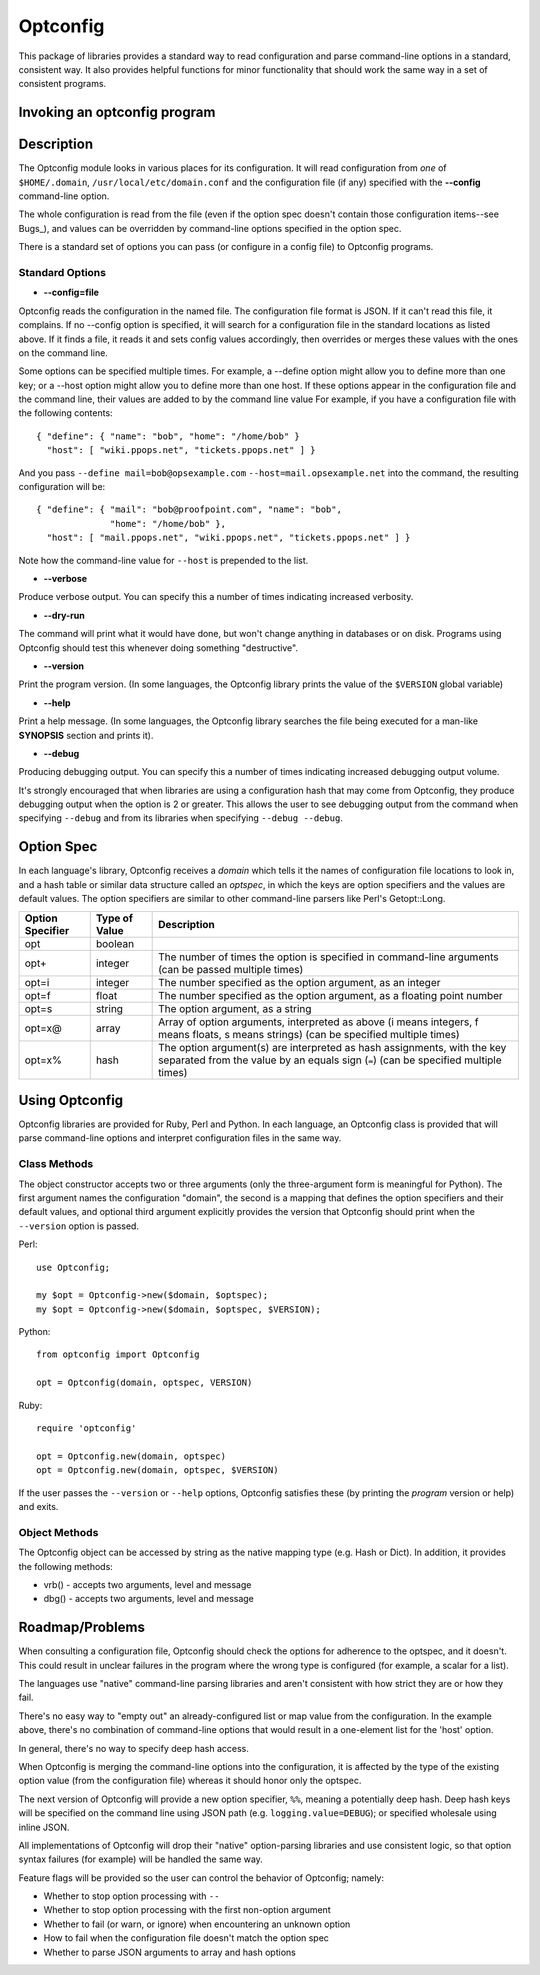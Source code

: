 Optconfig
=========

This package of libraries provides a standard way to read configuration
and parse command-line options in a standard, consistent way. It also
provides helpful functions for minor functionality that should work the
same way in a set of consistent programs.


Invoking an optconfig program
-----------------------------

.. ::

   program [options] arguments...
      --config=file    Use file for configuration
      --verbose        Produce verbose output
      --dry-run        Do a dry run (don't change things)
      --version        Print program version number
      --help           Print usage message
      --debug          Produce debugging output
      Programs will also have options specific to them

Description
-----------

The Optconfig module looks in various places for its configuration. It will
read configuration from *one* of ``$HOME/.domain``,
``/usr/local/etc/domain.conf`` and the configuration file (if any) specified
with the **--config** command-line option.

The whole configuration is read from the file (even if the option spec doesn't
contain those configuration items--see Bugs_), and values can be overridden by
command-line options specified in the option spec.

There is a standard set of options you can pass (or configure in a config
file) to Optconfig programs.

Standard Options
~~~~~~~~~~~~~~~~

* **--config=file**

Optconfig reads the configuration in the named file. The configuration file
format is JSON.  If it can't read this file, it complains. If no --config
option is specified, it will search for a configuration file in the standard
locations as listed above. If it finds a file, it reads it and sets config
values accordingly, then overrides or merges these values with the ones on
the command line.

Some options can be specified multiple times. For example, a --define option
might allow you to define more than one key; or a --host option might allow
you to define more than one host. If these options appear in the configuration
file and the command line, their values are added to by the command line value
For example, if you have a configuration file with the following contents::

   { "define": { "name": "bob", "home": "/home/bob" }
     "host": [ "wiki.ppops.net", "tickets.ppops.net" ] }

And you pass ``--define mail=bob@opsexample.com`` ``--host=mail.opsexample.net`` into
the command, the resulting configuration will be::

   { "define": { "mail": "bob@proofpoint.com", "name": "bob",
                 "home": "/home/bob" },
     "host": [ "mail.ppops.net", "wiki.ppops.net", "tickets.ppops.net" ] }

Note how the command-line value for ``--host`` is prepended to the list.

* **--verbose**

Produce verbose output. You can specify this a number of times indicating
increased verbosity.

* **--dry-run**

The command will print what it would have done, but won't change anything in
databases or on disk. Programs using Optconfig should test this whenever
doing something "destructive".

* **--version**

Print the program version. (In some languages, the Optconfig library prints
the value of the ``$VERSION`` global variable)

* **--help**

Print a help message. (In some languages, the Optconfig library searches the
file being executed for a man-like **SYNOPSIS** section and prints it).

* **--debug**

Producing debugging output. You can specify this a number of times indicating
increased debugging output volume.

It's strongly encouraged that when libraries are using a configuration hash
that may come from Optconfig, they produce debugging output when the option
is 2 or greater. This allows the user to see debugging output from the command
when specifying ``--debug`` and from its libraries when specifying
``--debug --debug``.

Option Spec
-----------

In each language's library, Optconfig receives a *domain* which tells it the
names of configuration file locations to look in, and a hash table or similar
data structure called an *optspec*, in which the keys are option specifiers
and the values are default values. The option specifiers are similar to other
command-line parsers like Perl's Getopt::Long.

================ ============= ===================================================
Option Specifier Type of Value Description
================ ============= ===================================================
opt              boolean
opt+             integer       The number of times the option is specified in
                               command-line arguments (can be passed multiple
                               times)
opt=i            integer       The number specified as the option argument, as an
                               integer
opt=f            float         The number specified as the option argument, as a
                               floating point number
opt=s            string        The option argument, as a string
opt=x@           array         Array of option arguments, interpreted as above
                               (i means integers, f means floats, s means strings)
                               (can be specified multiple times)
opt=x%           hash          The option argument(s) are interpreted as hash
                               assignments, with the key separated from the value
                               by an equals sign (``=``) (can be specified
                               multiple times)
================ ============= ===================================================

Using Optconfig
---------------

Optconfig libraries are provided for Ruby, Perl and Python. In each language, an
Optconfig class is provided that will parse command-line options and interpret
configuration files in the same way.

Class Methods
~~~~~~~~~~~~~

The object constructor accepts two or three arguments (only the three-argument
form is meaningful for Python). The first argument names the configuration
"domain", the second is a mapping that defines the option specifiers and their
default values, and optional third argument explicitly provides the version
that Optconfig should print when the ``--version`` option is passed.

Perl::

  use Optconfig;

  my $opt = Optconfig->new($domain, $optspec);
  my $opt = Optconfig->new($domain, $optspec, $VERSION);

Python::

  from optconfig import Optconfig

  opt = Optconfig(domain, optspec, VERSION)

Ruby::

  require 'optconfig'

  opt = Optconfig.new(domain, optspec)
  opt = Optconfig.new(domain, optspec, $VERSION)

If the user passes the ``--version`` or ``--help`` options, Optconfig
satisfies these (by printing the *program* version or help) and exits.

Object Methods
~~~~~~~~~~~~~~

The Optconfig object can be accessed by string as the native mapping type
(e.g. Hash or Dict). In addition, it provides the following methods:

* vrb() - accepts two arguments, level and message
* dbg() - accepts two arguments, level and message


Roadmap/Problems
----------------

When consulting a configuration file, Optconfig should check the options for
adherence to the optspec, and it doesn't. This could result in unclear
failures in the program where the wrong type is configured (for example,
a scalar for a list).

The languages use "native" command-line parsing libraries and aren't consistent
with how strict they are or how they fail.

There's no easy way to "empty out" an already-configured list or map value
from the configuration. In the example above, there's no combination of
command-line options that would result in a one-element list for the 'host'
option.

In general, there's no way to specify deep hash access.

When Optconfig is merging the command-line options into the configuration,
it is affected by the type of the existing option value (from the configuration
file) whereas it should honor only the optspec.

The next version of Optconfig will provide a new option specifier, ``%%``,
meaning a potentially deep hash. Deep hash keys will be specified on the command
line using JSON path (e.g. ``logging.value=DEBUG``); or specified wholesale
using inline JSON.

All implementations of Optconfig will drop their "native" option-parsing libraries
and use consistent logic, so that option syntax failures (for example) will be
handled the same way.

Feature flags will be provided so the user can control the behavior of Optconfig;
namely:

* Whether to stop option processing with ``--``
* Whether to stop option processing with the first non-option argument
* Whether to fail (or warn, or ignore) when encountering an unknown option
* How to fail when the configuration file doesn't match the option spec
* Whether to parse JSON arguments to array and hash options
